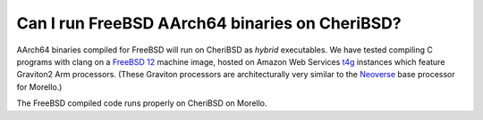 ================================================
Can I run FreeBSD AArch64 binaries on CheriBSD?
================================================

AArch64 binaries compiled for FreeBSD will run on CheriBSD
as `hybrid` executables. We have tested compiling C programs
with clang on a `FreeBSD 12 <https://aws.amazon.com/marketplace/pp/prodview-wnxqeciczgenm>`_ machine image, hosted on Amazon Web Services
`t4g <https://aws.amazon.com/ec2/instance-types/t4/>`_ instances
which feature Graviton2 Arm processors. (These Graviton processors are
architecturally very similar to the
`Neoverse <https://www.arm.com/partners/aws>`_ base processor for Morello.)

The FreeBSD compiled code runs properly on CheriBSD on Morello.
